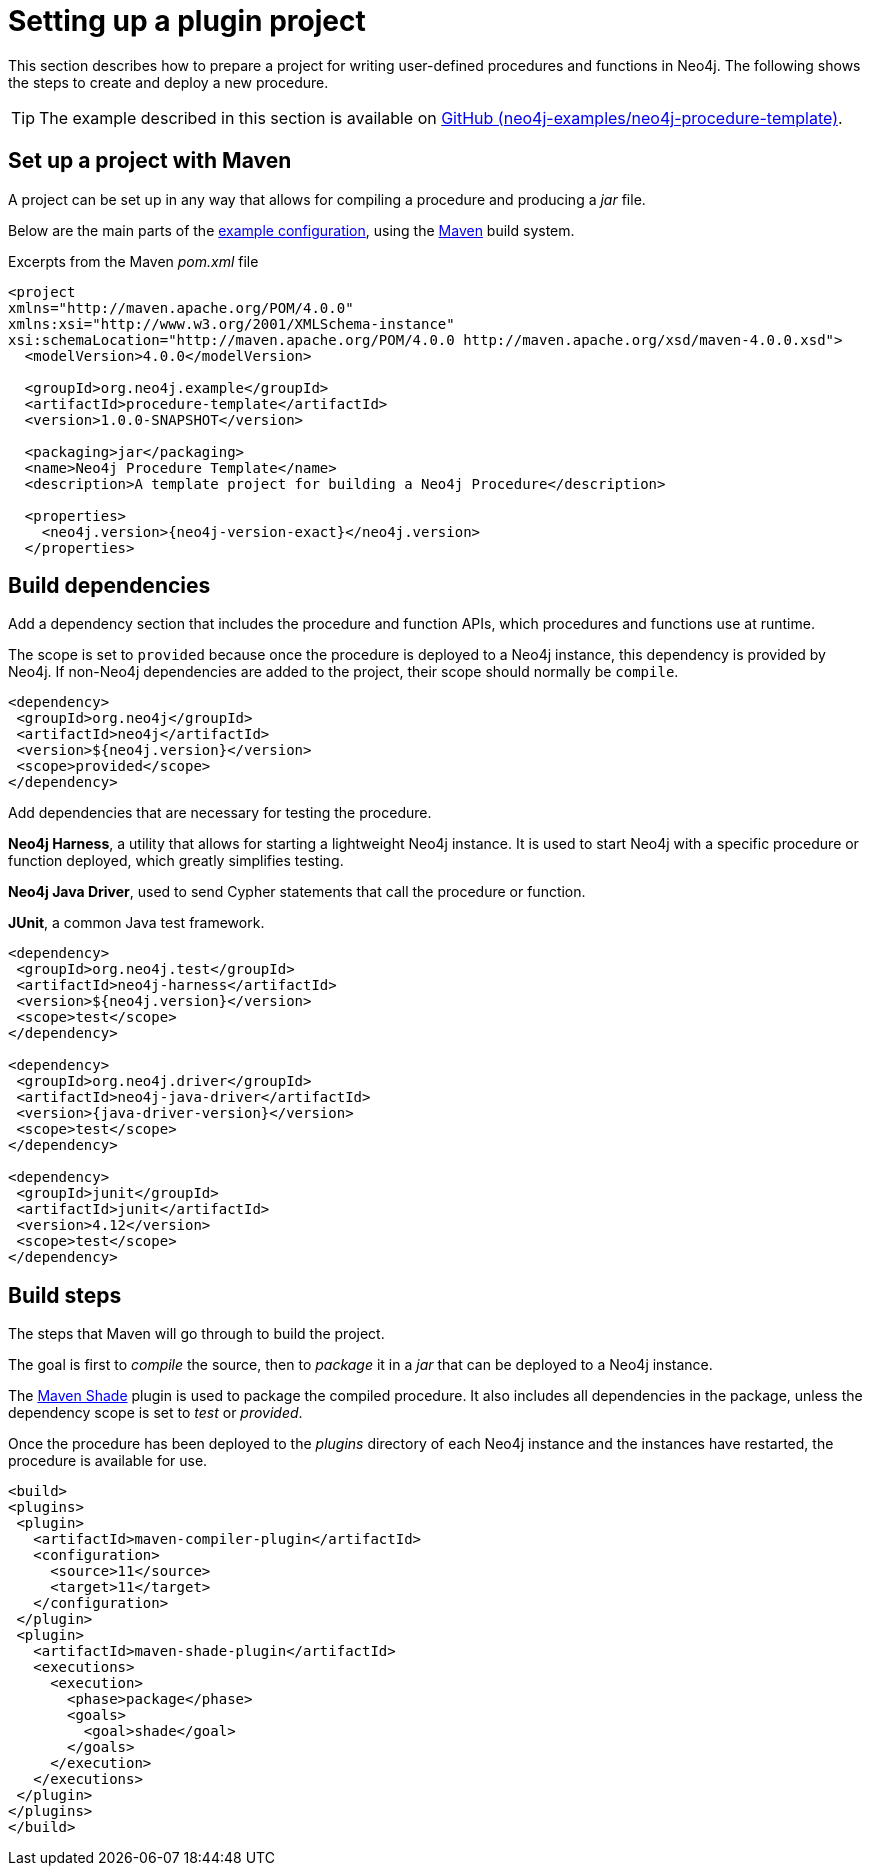 :description: Prepare a project for extending Neo4j with user-defined procedures and functions.

:procedure-template-version: 1.0.0-SNAPSHOT


[[extending-neo4j-procedures-setup]]
= Setting up a plugin project

This section describes how to prepare a project for writing user-defined procedures and functions in Neo4j.
The following shows the steps to create and deploy a new procedure.

[TIP]
====
The example described in this section is available on link:https://github.com/neo4j-examples/neo4j-procedure-template[GitHub (neo4j-examples/neo4j-procedure-template)^].
====

== Set up a project with Maven

A project can be set up in any way that allows for compiling a procedure and producing a _jar_ file.

Below are the main parts of the link:https://github.com/neo4j-examples/neo4j-procedure-template/blob/4.4/pom.xml[example configuration^], using the link:https://maven.apache.org/[Maven^] build system.

.Excerpts from the Maven _pom.xml_ file
[source, xml, subs="attributes, specialcharacters"]
----
<project
xmlns="http://maven.apache.org/POM/4.0.0"
xmlns:xsi="http://www.w3.org/2001/XMLSchema-instance"
xsi:schemaLocation="http://maven.apache.org/POM/4.0.0 http://maven.apache.org/xsd/maven-4.0.0.xsd">
  <modelVersion>4.0.0</modelVersion>
  
  <groupId>org.neo4j.example</groupId>
  <artifactId>procedure-template</artifactId>
  <version>{procedure-template-version}</version>

  <packaging>jar</packaging>
  <name>Neo4j Procedure Template</name>
  <description>A template project for building a Neo4j Procedure</description>

  <properties>
    <neo4j.version>{neo4j-version-exact}</neo4j.version>
  </properties>
----

== Build dependencies

Add a dependency section that includes the procedure and function APIs, which procedures and functions use at runtime.

The scope is set to `provided` because once the procedure is deployed to a Neo4j instance, this dependency is provided by Neo4j.
If non-Neo4j dependencies are added to the project, their scope should normally be `compile`.

[source, xml]
----
<dependency>
 <groupId>org.neo4j</groupId>
 <artifactId>neo4j</artifactId>
 <version>${neo4j.version}</version>
 <scope>provided</scope>
</dependency>
----

Add dependencies that are necessary for testing the procedure.

**Neo4j Harness**, a utility that allows for starting a lightweight Neo4j instance.
It is used to start Neo4j with a specific procedure or function deployed, which greatly simplifies testing.

**Neo4j Java Driver**, used to send Cypher statements that call the procedure or function.

**JUnit**, a common Java test framework.

[source, xml, subs="attributes, specialcharacters"]
----
<dependency>
 <groupId>org.neo4j.test</groupId>
 <artifactId>neo4j-harness</artifactId>
 <version>${neo4j.version}</version>
 <scope>test</scope>
</dependency>

<dependency>
 <groupId>org.neo4j.driver</groupId>
 <artifactId>neo4j-java-driver</artifactId>
 <version>{java-driver-version}</version>
 <scope>test</scope>
</dependency>

<dependency>
 <groupId>junit</groupId>
 <artifactId>junit</artifactId>
 <version>4.12</version>
 <scope>test</scope>
</dependency>
----


== Build steps

The steps that Maven will go through to build the project.

The goal is first to _compile_ the source, then to _package_ it in a _jar_ that can be deployed to a Neo4j instance.

The link:https://maven.apache.org/plugins/maven-shade-plugin/[Maven Shade^] plugin is used to package the compiled procedure.
It also includes all dependencies in the package, unless the dependency scope is set to _test_ or _provided_.

Once the procedure has been deployed to the _plugins_ directory of each Neo4j instance and the instances have restarted, the procedure is available for use.

[source, xml]
----
<build>
<plugins>
 <plugin>
   <artifactId>maven-compiler-plugin</artifactId>
   <configuration>
     <source>11</source>
     <target>11</target>
   </configuration>
 </plugin>
 <plugin>
   <artifactId>maven-shade-plugin</artifactId>
   <executions>
     <execution>
       <phase>package</phase>
       <goals>
         <goal>shade</goal>
       </goals>
     </execution>
   </executions>
 </plugin>
</plugins>
</build>
----

